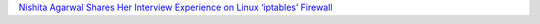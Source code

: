 `Nishita Agarwal Shares Her Interview Experience on Linux ‘iptables’ Firewall <http://www.tecmint.com/linux-firewall-iptables-interview-questions-and-answers/>`_
